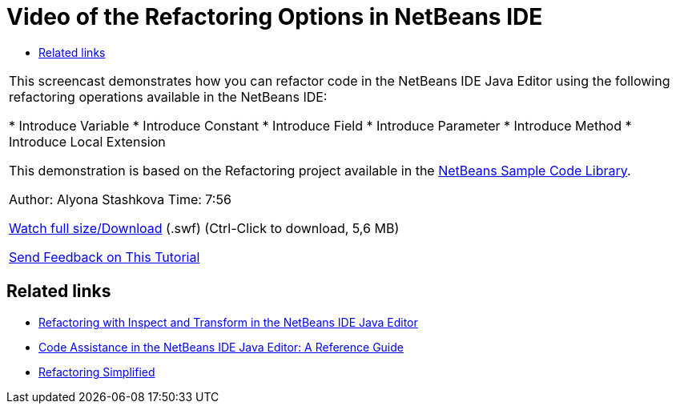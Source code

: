 // 
//     Licensed to the Apache Software Foundation (ASF) under one
//     or more contributor license agreements.  See the NOTICE file
//     distributed with this work for additional information
//     regarding copyright ownership.  The ASF licenses this file
//     to you under the Apache License, Version 2.0 (the
//     "License"); you may not use this file except in compliance
//     with the License.  You may obtain a copy of the License at
// 
//       http://www.apache.org/licenses/LICENSE-2.0
// 
//     Unless required by applicable law or agreed to in writing,
//     software distributed under the License is distributed on an
//     "AS IS" BASIS, WITHOUT WARRANTIES OR CONDITIONS OF ANY
//     KIND, either express or implied.  See the License for the
//     specific language governing permissions and limitations
//     under the License.
//

= Video of the Refactoring Options in NetBeans IDE
:jbake-type: tutorial
:jbake-tags: tutorials 
:jbake-status: published
:icons: font
:syntax: true
:source-highlighter: pygments
:toc: left
:toc-title:
:description: Video of the Refactoring Options in NetBeans IDE - Apache NetBeans
:keywords: Apache NetBeans, Tutorials, Video of the Refactoring Options in NetBeans IDE

|===
|This screencast demonstrates how you can refactor code in the NetBeans IDE Java Editor using the following refactoring operations available in the NetBeans IDE:

* Introduce Variable
* Introduce Constant
* Introduce Field
* Introduce Parameter
* Introduce Method
* Introduce Local Extension

This demonstration is based on the Refactoring project available in the link:https://netbeans.org/projects/samples/downloads/download/Samples/Java/refactoring.zip[+NetBeans Sample Code Library+].

Author: Alyona Stashkova 
Time: 7:56

link:http://bits.netbeans.org/media/introduce-refactoring.swf[+Watch full size/Download+] (.swf) (Ctrl-Click to download, 5,6 MB)


link:/about/contact_form.html?to=3&subject=Feedback:%20Video%20of%20Refactoring%20Options%20in%20NetBeans%20IDE[+Send Feedback on This Tutorial+]
 
|===


== Related links

* link:editor-inspect-transform.html[+Refactoring with Inspect and Transform in the NetBeans IDE Java Editor+]
* link:editor-codereference.html[+Code Assistance in the NetBeans IDE Java Editor: A Reference Guide+]
* link:http://wiki.netbeans.org/Refactoring[+Refactoring Simplified+]
